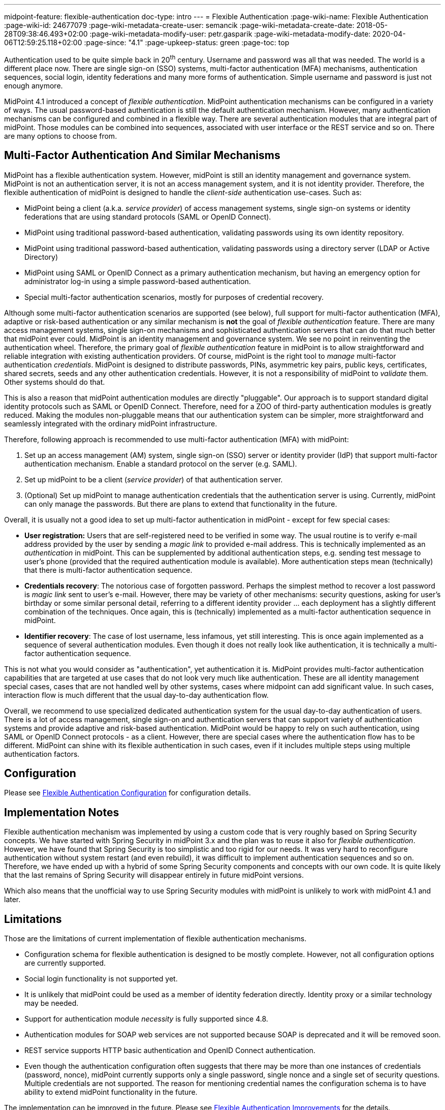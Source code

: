 ---
midpoint-feature: flexible-authentication
doc-type: intro
---
= Flexible Authentication
:page-wiki-name: Flexible Authentication
:page-wiki-id: 24677079
:page-wiki-metadata-create-user: semancik
:page-wiki-metadata-create-date: 2018-05-28T09:38:46.493+02:00
:page-wiki-metadata-modify-user: petr.gasparik
:page-wiki-metadata-modify-date: 2020-04-06T12:59:25.118+02:00
:page-since: "4.1"
:page-upkeep-status: green
:page-toc: top

Authentication used to be quite simple back in 20^th^ century.
Username and password was all that was needed.
The world is a different place now.
There are single sign-on (SSO) systems, multi-factor authentication (MFA) mechanisms, authentication sequences, social login, identity federations and many more forms of authentication.
Simple username and password is just not enough anymore.

MidPoint 4.1 introduced a concept of _flexible authentication_.
MidPoint authentication mechanisms can be configured in a variety of ways.
The usual password-based authentication is still the default authentication mechanism.
However, many authentication mechanisms can be configured and combined in a flexible way.
There are several authentication modules that are integral part of midPoint.
Those modules can be combined into sequences, associated with user interface or the REST service and so on.
There are many options to choose from.


== Multi-Factor Authentication And Similar Mechanisms

MidPoint has a flexible authentication system.
However, midPoint is still an identity management and governance system.
MidPoint is not an authentication server, it is not an access management system, and it is not identity provider.
Therefore, the flexible authentication of midPoint is designed to handle the _client-side_ authentication use-cases.
Such as:

* MidPoint being a client (a.k.a. _service provider_) of access management systems, single sign-on systems or identity federations that are using standard protocols (SAML or OpenID Connect).

* MidPoint using traditional password-based authentication, validating passwords using its own identity repository.

* MidPoint using traditional password-based authentication, validating passwords using a directory server (LDAP or Active Directory)

* MidPoint using SAML or OpenID Connect as a primary authentication mechanism, but having an emergency option for administrator log-in using a simple password-based authentication.

* Special multi-factor authentication scenarios, mostly for purposes of credential recovery.

Although some multi-factor authentication scenarios are supported (see below), full support for multi-factor authentication (MFA), adaptive or risk-based authentication or any similar mechanism is *not* the goal of _flexible authentication_ feature.
There are many access management systems, single sign-on mechanisms and sophisticated authentication servers that can do that much better that midPoint ever could.
MidPoint is an identity management and governance system.
We see no point in reinventing the authentication wheel.
Therefore, the primary goal of _flexible authentication_ feature in midPoint is to allow straightforward and reliable integration with existing authentication providers.
Of course, midPoint is the right tool to _manage_ multi-factor authentication _credentials_.
MidPoint is designed to distribute passwords, PINs, asymmetric key pairs, public keys, certificates, shared secrets, seeds and any other authentication credentials.
However, it is not a responsibility of midPoint to _validate_ them.
Other systems should do that.

This is also a reason that midPoint authentication modules are directly "pluggable".
Our approach is to support standard digital identity protocols such as SAML or OpenID Connect.
Therefore, need for a ZOO of third-party authentication modules is greatly reduced.
Making the modules non-pluggable means that our authentication system can be simpler, more straightforward and seamlessly integrated with the ordinary midPoint infrastructure.

Therefore, following approach is recommended to use multi-factor authentication (MFA) with midPoint:

. Set up an access management (AM) system, single sign-on (SSO) server or identity provider (IdP) that support multi-factor authentication mechanism.
Enable a standard protocol on the server (e.g. SAML).

. Set up midPoint to be a client (_service provider_) of that authentication server.

. (Optional) Set up midPoint to manage authentication credentials that the authentication server is using.
Currently, midPoint can only manage the passwords.
But there are plans to extend that functionality in the future.

Overall, it is usually not a good idea to set up multi-factor authentication in midPoint - except for few special cases:

* *User registration:* Users that are self-registered need to be verified in some way.
The usual routine is to verify e-mail address provided by the user by sending a _magic link_ to provided e-mail address.
This is technically implemented as an _authentication_ in midPoint.
This can be supplemented by additional authentication steps, e.g. sending test message to user's phone (provided that the required authentication module is available).
More authentication steps mean (technically) that there is multi-factor authentication sequence.

* *Credentials recovery*: The notorious case of forgotten password.
Perhaps the simplest method to recover a lost password is _magic link_ sent to user's e-mail.
However, there may be variety of other mechanisms: security questions, asking for user's birthday or some similar personal detail, referring to a different identity provider ... each deployment has a slightly different combination of the techniques.
Once again, this is (technically) implemented as a multi-factor authentication sequence in midPoint.

* *Identifier recovery*: The case of lost username, less infamous, yet still interesting.
This is once again implemented as a sequence of several authentication modules.
Even though it does not really look like authentication, it is technically a multi-factor authentication sequence.

This is not what you would consider as "authentication", yet authentication it is.
MidPoint provides multi-factor authentication capabilities that are targeted at use cases that do not look very much like authentication.
These are all identity management special cases, cases that are not handled well by other systems, cases where midpoint can add significant value.
In such cases, interaction flow is much different that the usual day-to-day authentication flow.

Overall, we recommend to use specialized dedicated authentication system for the usual day-to-day authentication of users.
There is a lot of access management, single sign-on and authentication servers that can support variety of authentication systems and provide adaptive and risk-based authentication.
MidPoint would be happy to rely on such authentication, using SAML or OpenID Connect protocols - as a client.
However, there are special cases where the authentication flow has to be different.
MidPoint can shine with its flexible authentication in such cases, even if it includes multiple steps using multiple authentication factors.

== Configuration

Please see link:configuration/[Flexible Authentication Configuration] for configuration details.


== Implementation Notes

Flexible authentication mechanism was implemented by using a custom code that is very roughly based on Spring Security concepts.
We have started with Spring Security in midPoint 3.x and the plan was to reuse it also for _flexible authentication_. However, we have found that Spring Security is too simplistic and too rigid for our needs.
It was very hard to reconfigure authentication without system restart (and even rebuild), it was difficult to implement authentication sequences and so on.
Therefore, we have ended up with a hybrid of some Spring Security components and concepts with our own code.
It is quite likely that the last remains of Spring Security will disappear entirely in future midPoint versions.

Which also means that the unofficial way to use Spring Security modules with midPoint is unlikely to work with midPoint 4.1 and later.


== Limitations

Those are the limitations of current implementation of flexible authentication mechanisms.

* Configuration schema for flexible authentication is designed to be mostly complete.
However, not all configuration options are currently supported.

* Social login functionality is not supported yet.

* It is unlikely that midPoint could be used as a member of identity federation directly.
Identity proxy or a similar technology may be needed.

* Support for authentication module _necessity_ is fully supported since 4.8.

* Authentication modules for SOAP web services are not supported because SOAP is deprecated and it will be removed soon.

* REST service supports HTTP basic authentication and OpenID Connect authentication.

* Even though the authentication configuration often suggests that there may be more than one instances of credentials (password, nonce), midPoint currently supports only a single password, single nonce and a single set of security questions.
Multiple credentials are not supported.
The reason for mentioning credential names the configuration schema is to have ability to extend midPoint functionality in the future.

The implementation can be improved in the future.
Please see xref:/midpoint/features/planned/flexible-authentication/[Flexible Authentication Improvements] for the details.


== See Also

* xref:..[Flexible Authentication]

* xref:/midpoint/reference/security/security-policy[Security Policy Configuration]

* link:configuration/[Flexible Authentication Configuration]

* xref:/midpoint/features/planned/flexible-authentication/[Flexible Authentication Improvements]
